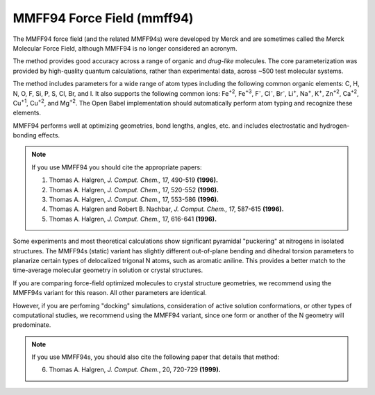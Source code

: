 .. _MMFF94_Force_Field:

MMFF94 Force Field (mmff94)
=============================

The MMFF94 force field (and the related MMFF94s) were developed by
Merck and are sometimes called the Merck Molecular Force Field,
although MMFF94 is no longer considered an acronym.

The method provides good accuracy across a range of organic and
*drug-like* molecules. The core parameterization was provided by
high-quality quantum calculations, rather than experimental data,
across ~500 test molecular systems.

The method includes parameters for a wide range of atom types
including the following common organic elements: C, H, N, O, F, Si, P,
S, Cl, Br, and I. It also supports the following common ions: Fe\
:sup:`+2`\ , Fe\ :sup:`+3`\ , F\ :sup:`-`\ , Cl\ :sup:`-`\ , Br\
:sup:`-`\ , Li\ :sup:`+`\ , Na\ :sup:`+`\ , K\ :sup:`+`\ , Zn\
:sup:`+2`\ , Ca\ :sup:`+2`\ , Cu\ :sup:`+1`\ , Cu\ :sup:`+2`\ ,
and Mg\ :sup:`+2`\ . The Open Babel implementation should
automatically perform atom typing and recognize these elements.

MMFF94 performs well at optimizing geometries, bond lengths, angles,
etc. and includes electrostatic and hydrogen-bonding effects.

.. note:: If you use MMFF94 you should cite the appropriate papers:

   1. Thomas A. Halgren, *J. Comput. Chem.,* 17, 490-519 **(1996).**
   2. Thomas A. Halgren, *J. Comput. Chem.,* 17, 520-552 **(1996).**
   3. Thomas A. Halgren, *J. Comput. Chem.,* 17, 553-586 **(1996).**
   4. Thomas A. Halgren and Robert B. Nachbar, *J. Comput. Chem.,* 17, 587-615 **(1996).**
   5. Thomas A. Halgren, *J. Comput. Chem.,* 17, 616-641 **(1996).**

Some experiments and most theoretical calculations show significant
pyramidal "puckering" at nitrogens in isolated structures. The MMFF94s
(static) variant has slightly different out-of-plane bending and
dihedral torsion parameters to planarize certain types of delocalized
trigonal N atoms, such as aromatic aniline. This provides a better
match to the time-average molecular geometry in solution or crystal
structures.

If you are comparing force-field optimized molecules to crystal
structure geometries, we recommend using the MMFF94s variant for this
reason. All other parameters are identical.

However, if you are perfoming "docking" simulations, consideration of
active solution conformations, or other types of computational
studies, we recommend using the MMFF94 variant, since one form or
another of the N geometry will predominate.

.. note:: If you use MMFF94s, you should also cite the following paper that details that method:

    6. Thomas A. Halgren, *J. Comput. Chem.*, 20, 720-729 **(1999).**
